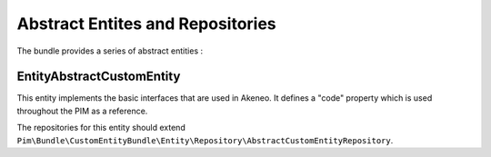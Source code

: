 Abstract Entites and Repositories
=================================

The bundle provides a series of abstract entities  :

Entity\AbstractCustomEntity
----------------------------

This entity implements the basic interfaces that are used in Akeneo. It defines a "code" property which is
used throughout the PIM as a reference.

The repositories for this entity should extend
``Pim\Bundle\CustomEntityBundle\Entity\Repository\AbstractCustomEntityRepository``.